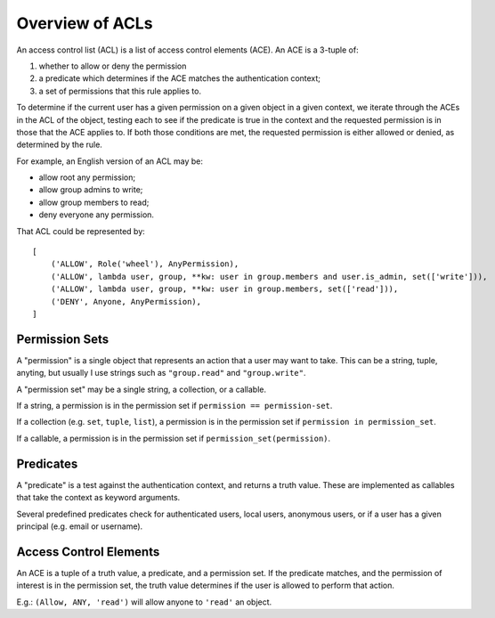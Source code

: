 Overview of ACLs
================

An access control list (ACL) is a list of access control elements (ACE). An ACE is a 3-tuple of:

1. whether to allow or deny the permission
2. a predicate which determines if the ACE matches the authentication context;
3. a set of permissions that this rule applies to.

To determine if the current user has a given permission on a given object in a given context, we iterate through the ACEs in the ACL of the object, testing each to see if the predicate is true in the context and the requested permission is in those that the ACE applies to. If both those conditions are met, the requested permission is either allowed or denied, as determined by the rule.

For example, an English version of an ACL may be:

- allow root any permission;
- allow group admins to write;
- allow group members to read;
- deny everyone any permission.

That ACL could be represented by::

    [
        ('ALLOW', Role('wheel'), AnyPermission),
        ('ALLOW', lambda user, group, **kw: user in group.members and user.is_admin, set(['write'])),
        ('ALLOW', lambda user, group, **kw: user in group.members, set(['read'])),
        ('DENY', Anyone, AnyPermission),
    ]


Permission Sets
^^^^^^^^^^^^^^^

A "permission" is a single object that represents an action that a user may want to take. This can be a string, tuple, anyting, but usually I use strings such as ``"group.read"`` and ``"group.write"``.

A "permission set" may be a single string, a collection, or a callable.

If a string, a permission is in the permission set if ``permission == permission-set``.

If a collection (e.g. ``set``, ``tuple``, ``list``), a permission is in the permission set if ``permission in permission_set``.

If a callable, a permission is in the permission set if ``permission_set(permission)``.


Predicates
^^^^^^^^^^

A "predicate" is a test against the authentication context, and returns a truth value. These are implemented as callables that take the context as keyword arguments.

Several predefined predicates check for authenticated users, local users, anonymous users, or if a user has a given principal (e.g. email or username).


Access Control Elements
^^^^^^^^^^^^^^^^^^^^^^^

An ACE is a tuple of a truth value, a predicate, and a permission set. If the predicate matches, and the permission of interest is in the permission set, the truth value determines if the user is allowed to perform that action.

E.g.: ``(Allow, ANY, 'read')`` will allow anyone to ``'read'`` an object.

